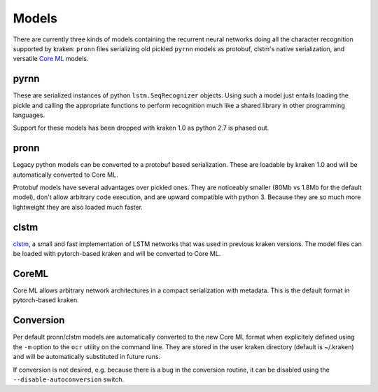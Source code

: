 .. _models:

Models
======

There are currently three kinds of models containing the recurrent neural
networks doing all the character recognition supported by kraken: ``pronn``
files serializing old pickled ``pyrnn`` models as protobuf, clstm's native
serialization, and versatile `Core ML
<https://developer.apple.com/documentation/coreml>`_ models.

.. _pyrnn:

pyrnn
-----

These are serialized instances of python ``lstm.SeqRecognizer`` objects. Using
such a model just entails loading the pickle and calling the appropriate
functions to perform recognition much like a shared library in other
programming languages.

Support for these models has been dropped with kraken 1.0 as python 2.7 is
phased out.

pronn
-----

Legacy python models can be converted to a protobuf based serialization. These
are loadable by kraken 1.0 and will be automatically converted to Core ML.

Protobuf models have several advantages over pickled ones. They are noticeably
smaller (80Mb vs 1.8Mb for the default model), don't allow arbitrary code
execution, and are upward compatible with python 3. Because they are so much
more lightweight they are also loaded much faster. 

clstm
-----

`clstm <https://github.com/tmbdev/clstm>`_, a small and fast implementation of
LSTM networks that was used in previous kraken versions. The model files can be
loaded with pytorch-based kraken and will be converted to Core ML.

CoreML
------

Core ML allows arbitrary network architectures in a compact serialization with
metadata. This is the default format in pytorch-based kraken.

Conversion
----------

Per default pronn/clstm models are automatically converted to the new Core ML
format when explicitely defined using the ``-m`` option to the ``ocr`` utility
on the command line. They are stored in the user kraken directory (default is
~/.kraken) and will be automatically substituted in future runs.

If conversion is not desired, e.g. because there is a bug in the conversion
routine, it can be disabled using the ``--disable-autoconversion`` switch.
